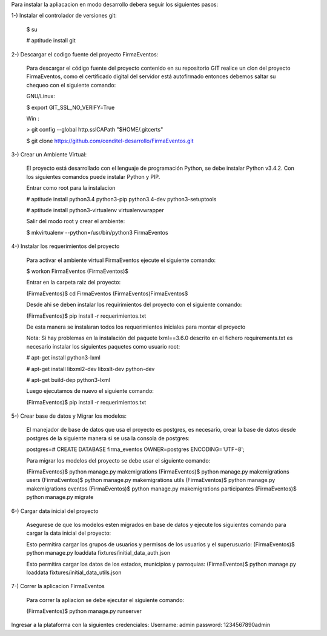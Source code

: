 Para instalar la apliacacion en modo desarrollo debera seguir los siguientes pasos:

1-) Instalar el controlador de versiones git:
    
    $ su

    # aptitude install git

2-) Descargar el codigo fuente del proyecto FirmaEventos:

    Para descargar el código fuente del proyecto contenido en su repositorio GIT realice un clon del proyecto FirmaEventos, como el certificado digital del servidor está autofirmado entonces debemos saltar su chequeo con el siguiente comando:

    GNU/Linux:

    $ export GIT_SSL_NO_VERIFY=True

    Win :

    > git config --global http.sslCAPath "$HOME/.gitcerts"

    $ git clone https://github.com/cenditel-desarrollo/FirmaEventos.git

3-) Crear un Ambiente Virtual:

    El proyecto está desarrollado con el lenguaje de programación Python, se debe instalar Python v3.4.2. Con los siguientes comandos puede instalar Python y PIP.

    Entrar como root para la instalacion 

    # aptitude install python3.4 python3-pip python3.4-dev python3-setuptools

    # aptitude install python3-virtualenv virtualenvwrapper

    Salir del modo root y crear el ambiente:

    $ mkvirtualenv --python=/usr/bin/python3 FirmaEventos

4-) Instalar los requerimientos del proyecto 

    Para activar el ambiente virtual FirmaEventos ejecute el siguiente comando:

    $ workon FirmaEventos
    (FirmaEventos)$

    Entrar en la carpeta raiz del proyecto:

    (FirmaEventos)$ cd FirmaEventos
    (FirmaEventos)FirmaEventos$ 

    Desde ahi se deben instalar los requirimientos del proyecto con el siguiente comando:

    (FirmaEventos)$ pip install -r requerimientos.txt

    De esta manera se instalaran todos los requerimientos iniciales para montar el proyecto 
    
    Nota: Si hay problemas en la instalación del paquete lxml==3.6.0 descrito en el fichero requirements.txt es
    necesario instalar los siguientes paquetes como usuario root:

    # apt-get install python3-lxml
    
    # apt-get install libxml2-dev libxslt-dev python-dev

    # apt-get build-dep python3-lxml

    Luego ejecutamos de nuevo el siguiente comando:

    (FirmaEventos)$ pip install -r requerimientos.txt

5-) Crear base de datos y Migrar los modelos:

    El manejador de base de datos que usa el proyecto es postgres, es necesario, crear la base de datos desde postgres de la siguiente manera si se usa la consola de postgres:

    postgres=# CREATE DATABASE firma_eventos OWNER=postgres ENCODING='UTF−8';

    Para migrar los modelos del proyecto se debe usar el siguiente comando:

    (FirmaEventos)$ python manage.py makemigrations
    (FirmaEventos)$ python manage.py makemigrations users
    (FirmaEventos)$ python manage.py makemigrations utils
    (FirmaEventos)$ python manage.py makemigrations eventos
    (FirmaEventos)$ python manage.py makemigrations participantes
    (FirmaEventos)$ python manage.py migrate

6-) Cargar data inicial del proyecto 

    Asegurese de que los modelos esten migrados en base de datos y ejecute los siguientes comando para cargar la data inicial del proyecto:

    Esto permitira cargar los grupos de usuarios y permisos de los usuarios y el superusuario:
    (FirmaEventos)$  python manage.py loaddata fixtures/initial_data_auth.json

    Esto permitira cargar los datos de los estados, municipios y parroquias:
    (FirmaEventos)$ python manage.py loaddata fixtures/initial_data_utils.json


7-) Correr la aplicacion FirmaEventos

    Para correr la apliacion se debe  ejecutar el siguiente comando:

    (FirmaEventos)$ python manage.py runserver

Ingresar a la plataforma con la siguientes credenciales:
Username: admin
password: 1234567890admin